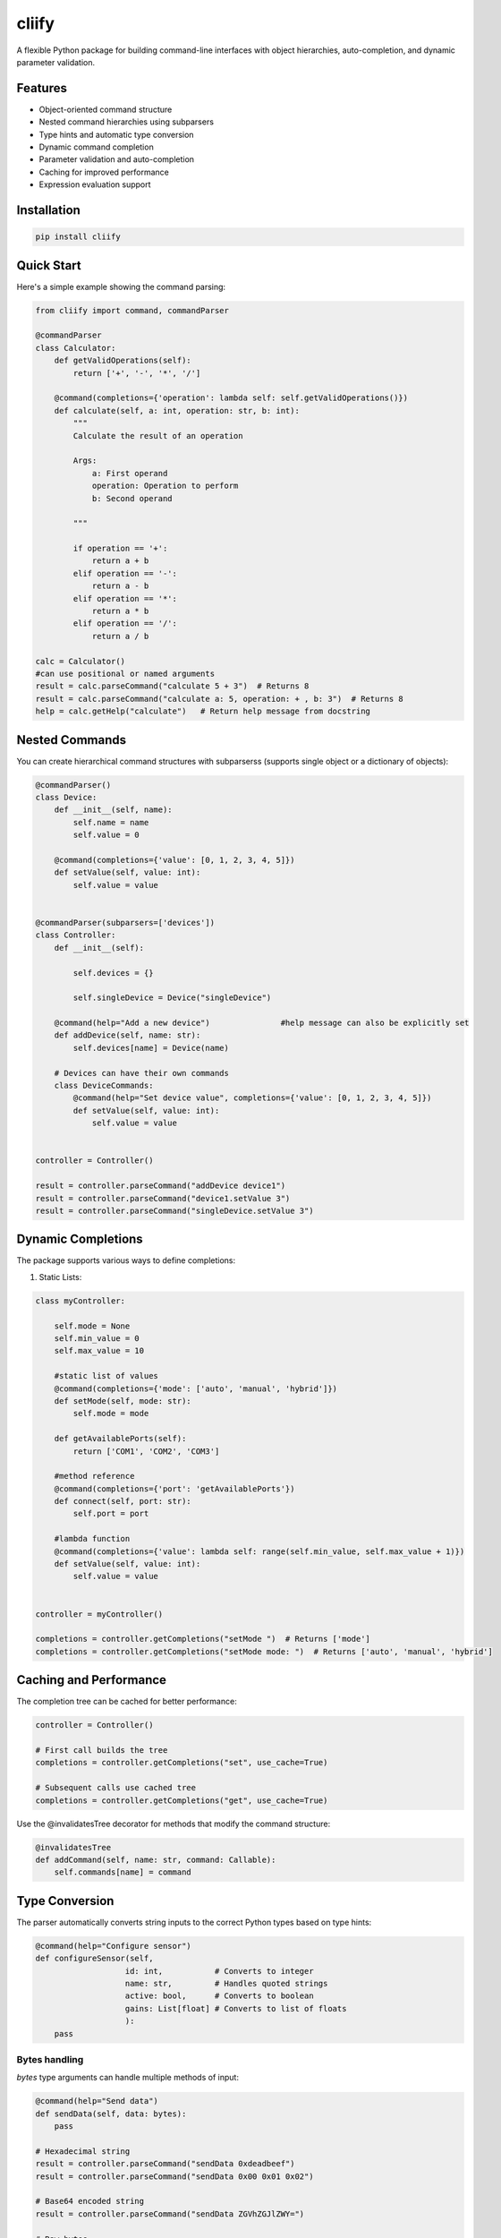 cliify
======
A flexible Python package for building command-line interfaces with object hierarchies, auto-completion, and dynamic parameter validation.

Features
--------

- Object-oriented command structure
- Nested command hierarchies using subparsers
- Type hints and automatic type conversion
- Dynamic command completion
- Parameter validation and auto-completion
- Caching for improved performance
- Expression evaluation support

Installation
------------

.. code-block:: bash

    pip install cliify

Quick Start
-----------

Here's a simple example showing the command parsing:

.. code-block:: python

    from cliify import command, commandParser

    @commandParser
    class Calculator:
        def getValidOperations(self):
            return ['+', '-', '*', '/']
            
        @command(completions={'operation': lambda self: self.getValidOperations()})
        def calculate(self, a: int, operation: str, b: int):
            """ 
            Calculate the result of an operation
            
            Args:
                a: First operand
                operation: Operation to perform
                b: Second operand
            
            """

            if operation == '+':
                return a + b
            elif operation == '-':
                return a - b
            elif operation == '*':
                return a * b
            elif operation == '/':
                return a / b

    calc = Calculator()
    #can use positional or named arguments
    result = calc.parseCommand("calculate 5 + 3")  # Returns 8
    result = calc.parseCommand("calculate a: 5, operation: + , b: 3")  # Returns 8
    help = calc.getHelp("calculate")   # Return help message from docstring


            

Nested Commands
---------------

You can create hierarchical command structures with subparserss (supports single object or a dictionary of objects):

.. code-block:: python

    @commandParser()
    class Device:
        def __init__(self, name):
            self.name = name
            self.value = 0

        @command(completions={'value': [0, 1, 2, 3, 4, 5]})
        def setValue(self, value: int):
            self.value = value


    @commandParser(subparsers=['devices'])
    class Controller:
        def __init__(self):

            self.devices = {}

            self.singleDevice = Device("singleDevice")
            
        @command(help="Add a new device")               #help message can also be explicitly set
        def addDevice(self, name: str):
            self.devices[name] = Device(name)

        # Devices can have their own commands
        class DeviceCommands:
            @command(help="Set device value", completions={'value': [0, 1, 2, 3, 4, 5]})
            def setValue(self, value: int):
                self.value = value


    controller = Controller()

    result = controller.parseCommand("addDevice device1")
    result = controller.parseCommand("device1.setValue 3")
    result = controller.parseCommand("singleDevice.setValue 3")

Dynamic Completions
-------------------

The package supports various ways to define completions:

1. Static Lists:

.. code-block:: python

    class myController:

        self.mode = None 
        self.min_value = 0
        self.max_value = 10

        #static list of values
        @command(completions={'mode': ['auto', 'manual', 'hybrid']})
        def setMode(self, mode: str):
            self.mode = mode

        def getAvailablePorts(self):
            return ['COM1', 'COM2', 'COM3']

        #method reference
        @command(completions={'port': 'getAvailablePorts'})
        def connect(self, port: str):
            self.port = port

        #lambda function
        @command(completions={'value': lambda self: range(self.min_value, self.max_value + 1)})
        def setValue(self, value: int):
            self.value = value

    
    controller = myController()

    completions = controller.getCompletions("setMode ")  # Returns ['mode']
    completions = controller.getCompletions("setMode mode: ")  # Returns ['auto', 'manual', 'hybrid']



Caching and Performance
-----------------------

The completion tree can be cached for better performance:

.. code-block:: python

    controller = Controller()
    
    # First call builds the tree
    completions = controller.getCompletions("set", use_cache=True)
    
    # Subsequent calls use cached tree
    completions = controller.getCompletions("get", use_cache=True)

Use the @invalidatesTree decorator for methods that modify the command structure:

.. code-block:: python

    @invalidatesTree
    def addCommand(self, name: str, command: Callable):
        self.commands[name] = command

Type Conversion
---------------

The parser automatically converts string inputs to the correct Python types based on type hints:

.. code-block:: python

    @command(help="Configure sensor")
    def configureSensor(self, 
                       id: int,           # Converts to integer
                       name: str,         # Handles quoted strings
                       active: bool,      # Converts to boolean
                       gains: List[float] # Converts to list of floats
                       ):
        pass

Bytes handling
~~~~~~~~~~~~~~

`bytes` type arguments can handle multiple methods of input:

.. code-block:: python

    @command(help="Send data")
    def sendData(self, data: bytes):
        pass

    # Hexadecimal string
    result = controller.parseCommand("sendData 0xdeadbeef")
    result = controller.parseCommand("sendData 0x00 0x01 0x02")

    # Base64 encoded string
    result = controller.parseCommand("sendData ZGVhZGJlZWY=")

    # Raw bytes
    result = controller.parseCommand("sendData b'hello world'")

Expression Evaluation
---------------------

Enable expression evaluation for dynamic values:

.. code-block:: python

    @commandParser(allow_eval=True)
    class Calculator:
        @command(help="Calculate result")
        def calculate(self, value: int):
            return value

    calc = Calculator()
    result = calc.parseCommand("calculate $(2 * 3)")  # Evaluates expression


Out-of-the-Box UI 
-----------------

This package contains some out of the box support for a command line interface using prompt_toolkit. The CommandCompleter class can be used with prompt_toolkit to provide a command line interface with auto-completion and history. There are also ready-to-use UI classes for a simple command line interface and a more advanced command line interface with a command history.

The below example will create a split console app (a console with a command line interface on the bottom and a log on the top) with auto-completion and history. By default logs and print statements will be redirected to the log console.

.. code-block:: python

    from cliify import command, commandParser
    from cliify.ui.prompt_toolkit import SplitConsole

    @commandParser()
    class Device:
        def __init__(self, name):
            self.name = name
            self.value = 0

        @command(completions={'value': [0, 1, 2, 3, 4, 5]})
        def setValue(self, value: int):
            self.value = value


    @commandParser(subparsers=['devices'])
    class Controller:
        def __init__(self):

            self.devices = {}

            self.singleDevice = Device("singleDevice")
            
        @command(help="Add a new device")               #help message can also be explicitly set
        def addDevice(self, name: str):
            self.devices[name] = Device(name)

        # Devices can have their own commands
        class DeviceCommands:
            @command(help="Set device value", completions={'value': [0, 1, 2, 3, 4, 5]})
            def setValue(self, value: int):
                self.value = value


    controller = Controller()
    app = SplitConsole(controller,"My CLI App")
    app.start()

Advanced Features
-----------------

1. Custom Type Conversion:
   - Override _convert_type for custom type handling
   - Support for bytes, hex strings, and more

2. Error Handling:
   - Type conversion errors
   - Missing required arguments
   - Invalid commands or paths

3. Command Help:
   - Auto-generated help from docstrings
   - Custom help messages per command

Contributing
------------

Contributions are welcome! Please feel free to submit a Pull Request.

License
-------

MIT License